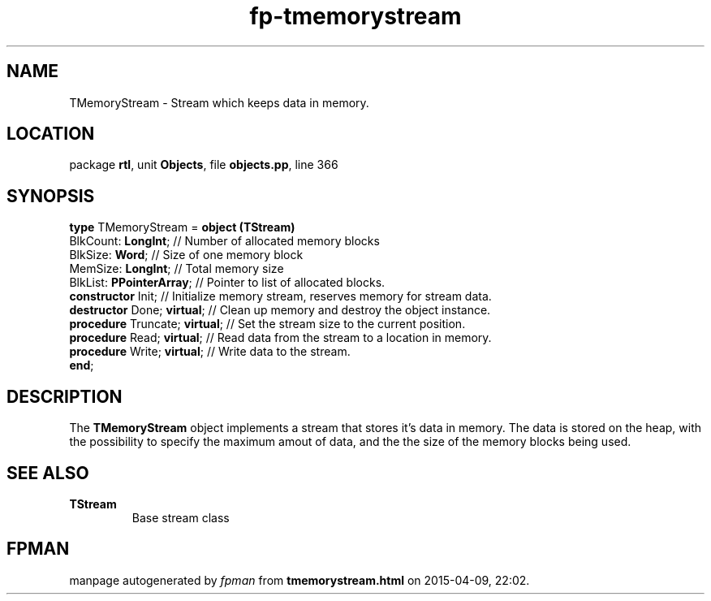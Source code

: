 .\" file autogenerated by fpman
.TH "fp-tmemorystream" 3 "2014-03-14" "fpman" "Free Pascal Programmer's Manual"
.SH NAME
TMemoryStream - Stream which keeps data in memory.
.SH LOCATION
package \fBrtl\fR, unit \fBObjects\fR, file \fBobjects.pp\fR, line 366
.SH SYNOPSIS
\fBtype\fR TMemoryStream = \fBobject (TStream)\fR
  BlkCount: \fBLongInt\fR;           // Number of allocated memory blocks
  BlkSize: \fBWord\fR;               // Size of one memory block
  MemSize: \fBLongInt\fR;            // Total memory size
  BlkList: \fBPPointerArray\fR;      // Pointer to list of allocated blocks.
  \fBconstructor\fR Init;            // Initialize memory stream, reserves memory for stream data.
  \fBdestructor\fR Done; \fBvirtual\fR;    // Clean up memory and destroy the object instance.
  \fBprocedure\fR Truncate; \fBvirtual\fR; // Set the stream size to the current position.
  \fBprocedure\fR Read; \fBvirtual\fR;     // Read data from the stream to a location in memory.
  \fBprocedure\fR Write; \fBvirtual\fR;    // Write data to the stream.
.br
\fBend\fR;
.SH DESCRIPTION
The \fBTMemoryStream\fR object implements a stream that stores it's data in memory. The data is stored on the heap, with the possibility to specify the maximum amout of data, and the the size of the memory blocks being used.


.SH SEE ALSO
.TP
.B TStream
Base stream class

.SH FPMAN
manpage autogenerated by \fIfpman\fR from \fBtmemorystream.html\fR on 2015-04-09, 22:02.

